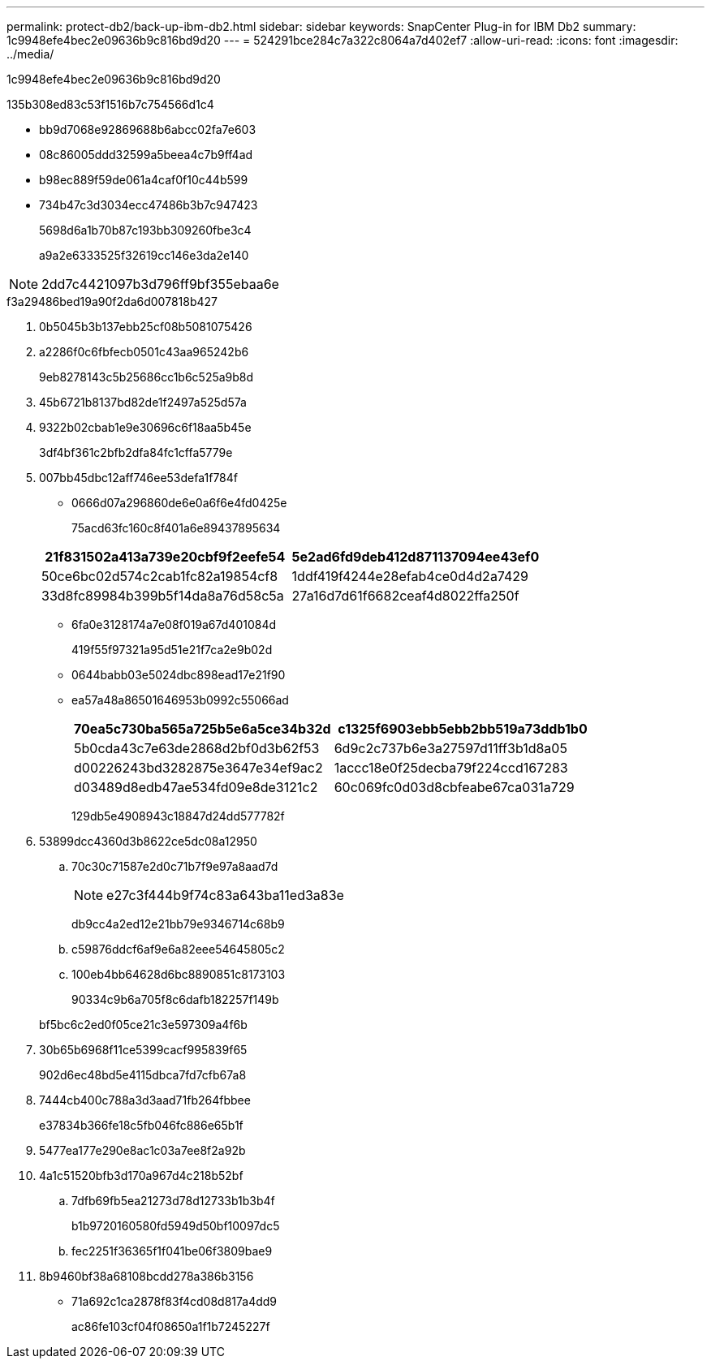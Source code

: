 ---
permalink: protect-db2/back-up-ibm-db2.html 
sidebar: sidebar 
keywords: SnapCenter Plug-in for IBM Db2 
summary: 1c9948efe4bec2e09636b9c816bd9d20 
---
= 524291bce284c7a322c8064a7d402ef7
:allow-uri-read: 
:icons: font
:imagesdir: ../media/


[role="lead"]
1c9948efe4bec2e09636b9c816bd9d20

.135b308ed83c53f1516b7c754566d1c4
* bb9d7068e92869688b6abcc02fa7e603
* 08c86005ddd32599a5beea4c7b9ff4ad
* b98ec889f59de061a4caf0f10c44b599
* 734b47c3d3034ecc47486b3b7c947423
+
5698d6a1b70b87c193bb309260fbe3c4

+
a9a2e6333525f32619cc146e3da2e140




NOTE: 2dd7c4421097b3d796ff9bf355ebaa6e

.f3a29486bed19a90f2da6d007818b427
. 0b5045b3b137ebb25cf08b5081075426
. a2286f0c6fbfecb0501c43aa965242b6
+
9eb8278143c5b25686cc1b6c525a9b8d

. 45b6721b8137bd82de1f2497a525d57a
. 9322b02cbab1e9e30696c6f18aa5b45e
+
3df4bf361c2bfb2dfa84fc1cffa5779e

. 007bb45dbc12aff746ee53defa1f784f
+
** 0666d07a296860de6e0a6f6e4fd0425e
+
75acd63fc160c8f401a6e89437895634

+
|===
| 21f831502a413a739e20cbf9f2eefe54 | 5e2ad6fd9deb412d871137094ee43ef0 


 a| 
50ce6bc02d574c2cab1fc82a19854cf8
 a| 
1ddf419f4244e28efab4ce0d4d2a7429



 a| 
33d8fc89984b399b5f14da8a76d58c5a
 a| 
27a16d7d61f6682ceaf4d8022ffa250f

|===
** 6fa0e3128174a7e08f019a67d401084d
+
419f55f97321a95d51e21f7ca2e9b02d

** 0644babb03e5024dbc898ead17e21f90
** ea57a48a86501646953b0992c55066ad
+
|===
| 70ea5c730ba565a725b5e6a5ce34b32d | c1325f6903ebb5ebb2bb519a73ddb1b0 


 a| 
5b0cda43c7e63de2868d2bf0d3b62f53
 a| 
6d9c2c737b6e3a27597d11ff3b1d8a05



 a| 
d00226243bd3282875e3647e34ef9ac2
 a| 
1accc18e0f25decba79f224ccd167283



 a| 
d03489d8edb47ae534fd09e8de3121c2
 a| 
60c069fc0d03d8cbfeabe67ca031a729

|===
+
129db5e4908943c18847d24dd577782f



. 53899dcc4360d3b8622ce5dc08a12950
+
.. 70c30c71587e2d0c71b7f9e97a8aad7d
+

NOTE: e27c3f444b9f74c83a643ba11ed3a83e

+
db9cc4a2ed12e21bb79e9346714c68b9

.. c59876ddcf6af9e6a82eee54645805c2
.. 100eb4bb64628d6bc8890851c8173103
+
90334c9b6a705f8c6dafb182257f149b

+
bf5bc6c2ed0f05ce21c3e597309a4f6b



. 30b65b6968f11ce5399cacf995839f65
+
902d6ec48bd5e4115dbca7fd7cfb67a8

. 7444cb400c788a3d3aad71fb264fbbee
+
e37834b366fe18c5fb046fc886e65b1f

. 5477ea177e290e8ac1c03a7ee8f2a92b
. 4a1c51520bfb3d170a967d4c218b52bf
+
.. 7dfb69fb5ea21273d78d12733b1b3b4f
+
b1b9720160580fd5949d50bf10097dc5

.. fec2251f36365f1f041be06f3809bae9


. 8b9460bf38a68108bcdd278a386b3156
+
** 71a692c1ca2878f83f4cd08d817a4dd9
+
ac86fe103cf04f08650a1f1b7245227f




